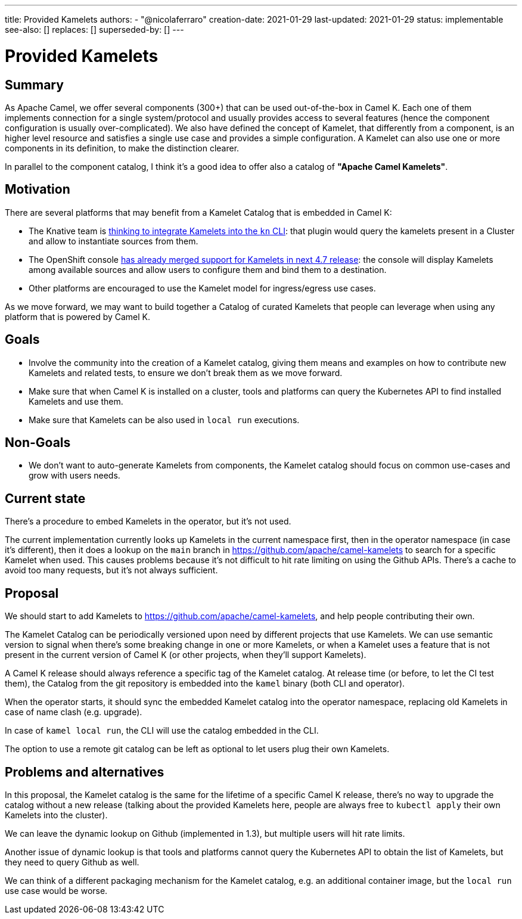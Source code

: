 ---
title: Provided Kamelets
authors:
  - "@nicolaferraro"
creation-date: 2021-01-29
last-updated: 2021-01-29
status: implementable
see-also: []
replaces: []
superseded-by: []
---

[[provided-kamelets]]
= Provided Kamelets

== Summary

As Apache Camel, we offer several components (300+) that can be used out-of-the-box in Camel K. Each one of them implements connection for a single
system/protocol and usually provides access to several features (hence the component configuration is usually over-complicated).
We also have defined the concept of Kamelet, that differently from a component, is an higher level resource and satisfies a single use case and provides a
simple configuration. A Kamelet can also use one or more components in its definition, to make the distinction clearer.

In parallel to the component catalog, I think it's a good idea to offer also a catalog of **"Apache Camel Kamelets"**.

== Motivation

There are several platforms that may benefit from a Kamelet Catalog that is embedded in Camel K:

- The Knative team is https://github.com/knative-sandbox/kn-plugin-source-kamelet[thinking to integrate Kamelets into the `kn` CLI]: that plugin would query the
kamelets present in a Cluster and allow to instantiate sources from them.
- The OpenShift console https://github.com/openshift/console/pull/7344[has already merged support for Kamelets in next 4.7 release]: the console will display
Kamelets among available sources and allow users to configure them and bind them to a destination.
- Other platforms are encouraged to use the Kamelet model for ingress/egress use cases.

As we move forward, we may want to build together a Catalog of curated Kamelets that people can leverage when using any platform that is powered by Camel K.

== Goals

- Involve the community into the creation of a Kamelet catalog, giving them means and examples on how to contribute new Kamelets and related tests,
 to ensure we don't break them as we move forward.
- Make sure that when Camel K is installed on a cluster, tools and platforms can query the Kubernetes API to find installed Kamelets and use them.
- Make sure that Kamelets can be also used in `local run` executions.

== Non-Goals

- We don't want to auto-generate Kamelets from components, the Kamelet catalog should focus on common use-cases and grow with users needs.

== Current state

There's a procedure to embed Kamelets in the operator, but it's not used.

The current implementation currently looks up Kamelets in the current namespace first, then in the operator namespace (in case it's different), then
it does a lookup on the `main` branch in https://github.com/apache/camel-kamelets to search for a specific Kamelet when used.
This causes problems because it's not difficult to hit rate limiting on using the Github APIs. There's a cache to avoid too many requests, but it's not always sufficient.

== Proposal

We should start to add Kamelets to https://github.com/apache/camel-kamelets, and help people contributing their own.

The Kamelet Catalog can be periodically versioned upon need by different projects that use Kamelets. We can use semantic version to signal
when there's some breaking change in one or more Kamelets, or when a Kamelet uses a feature that is not present in the current version of Camel K (or other projects, when they'll support Kamelets).

A Camel K release should always reference a specific tag of the Kamelet catalog. At release time (or before, to let the CI test them),
the Catalog from the git repository is embedded into the `kamel` binary (both CLI and operator).

When the operator starts, it should sync the embedded Kamelet catalog into the operator namespace, replacing
old Kamelets in case of name clash (e.g. upgrade).

In case of `kamel local run`, the CLI will use the catalog embedded in the CLI.

The option to use a remote git catalog can be left as optional to let users plug their own Kamelets.

== Problems and alternatives

In this proposal, the Kamelet catalog is the same for the lifetime of a specific Camel K release, there's no way to upgrade the catalog without a new release
(talking about the provided Kamelets here, people are always free to `kubectl apply` their own Kamelets into the cluster).

We can leave the dynamic lookup on Github (implemented in 1.3), but multiple users will hit rate limits.

Another issue of dynamic lookup is that tools and platforms cannot query the Kubernetes API to obtain the list of Kamelets, but they need to
query Github as well.

We can think of a different packaging mechanism for the Kamelet catalog, e.g. an additional container image, but the `local run` use case would be worse.
